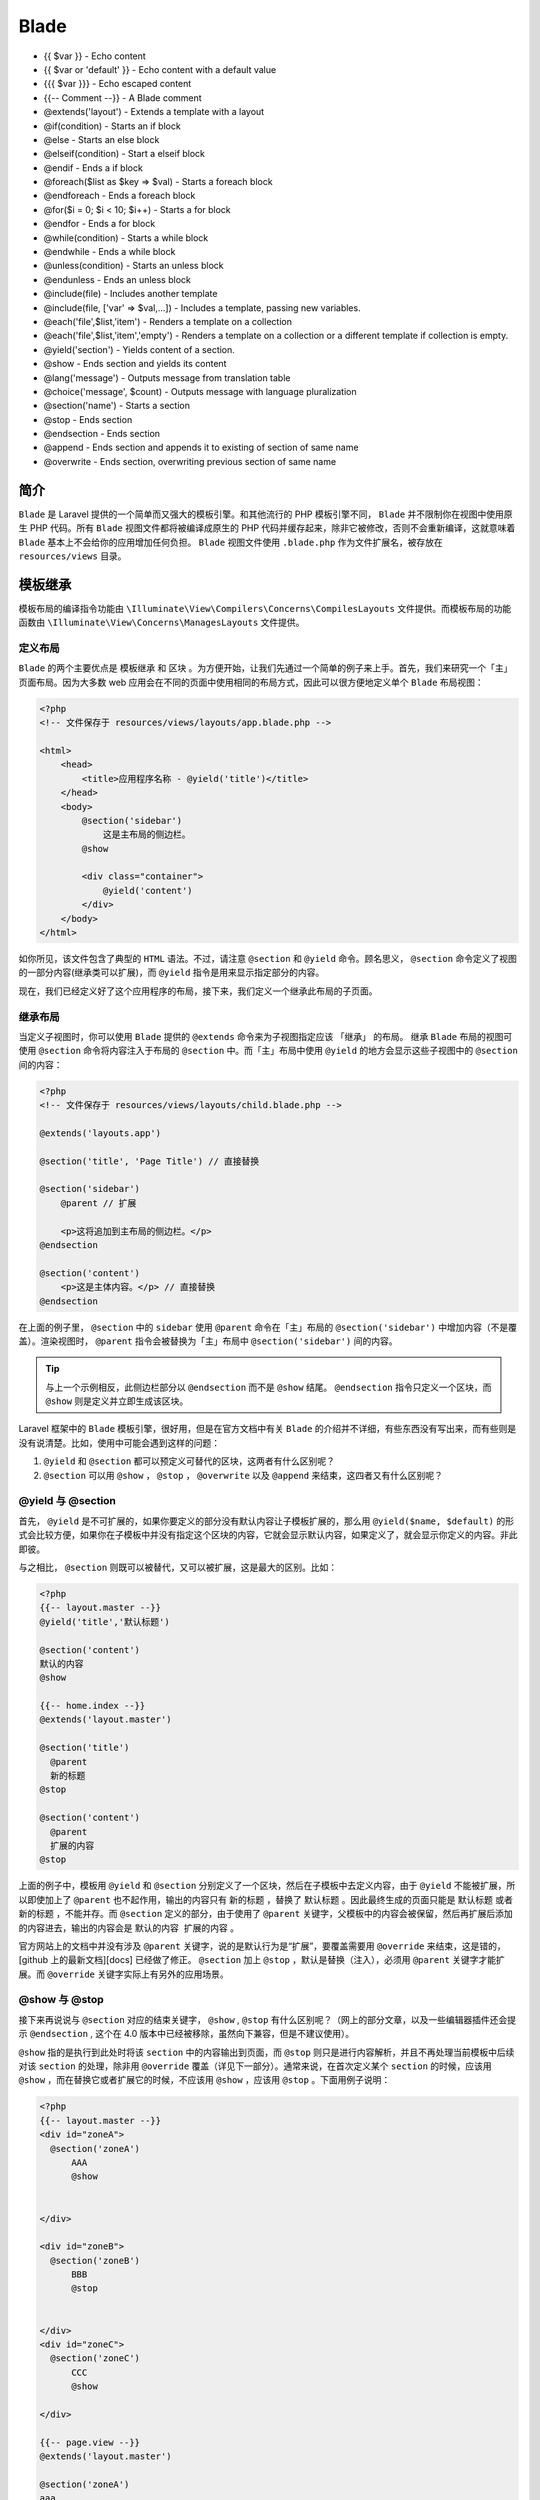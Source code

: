 =====
Blade
=====


- {{ $var }} - Echo content
- {{ $var or 'default' }} - Echo content with a default value
- {{{ $var }}} - Echo escaped content
- {{-- Comment --}} - A Blade comment
- @extends('layout') - Extends a template with a layout
- @if(condition) - Starts an if block
- @else - Starts an else block
- @elseif(condition) - Start a elseif block
- @endif - Ends a if block
- @foreach($list as $key => $val) - Starts a foreach block
- @endforeach - Ends a foreach block
- @for($i = 0; $i < 10; $i++) - Starts a for block
- @endfor - Ends a for block
- @while(condition) - Starts a while block
- @endwhile - Ends a while block
- @unless(condition) - Starts an unless block
- @endunless - Ends an unless block
- @include(file) - Includes another template
- @include(file, ['var' => $val,...]) - Includes a template, passing new variables.
- @each('file',$list,'item') - Renders a template on a collection
- @each('file',$list,'item','empty') - Renders a template on a collection or a different template if collection is empty.
- @yield('section') - Yields content of a section.
- @show - Ends section and yields its content
- @lang('message') - Outputs message from translation table
- @choice('message', $count) - Outputs message with language pluralization
- @section('name') - Starts a section
- @stop - Ends section
- @endsection - Ends section
- @append - Ends section and appends it to existing of section of same name
- @overwrite - Ends section, overwriting previous section of same name

简介
====
``Blade`` 是 Laravel 提供的一个简单而又强大的模板引擎。和其他流行的 PHP 模板引擎不同， ``Blade`` 并不限制你在视图中使用原生 PHP 代码。所有 ``Blade`` 视图文件都将被编译成原生的 PHP 代码并缓存起来，除非它被修改，否则不会重新编译，这就意味着 ``Blade`` 基本上不会给你的应用增加任何负担。 ``Blade`` 视图文件使用 ``.blade.php`` 作为文件扩展名，被存放在 ``resources/views`` 目录。

模板继承
========

模板布局的编译指令功能由 ``\Illuminate\View\Compilers\Concerns\CompilesLayouts`` 文件提供。而模板布局的功能函数由 ``\Illuminate\View\Concerns\ManagesLayouts`` 文件提供。

定义布局
--------
``Blade`` 的两个主要优点是 模板继承 和 区块 。为方便开始，让我们先通过一个简单的例子来上手。首先，我们来研究一个「主」页面布局。因为大多数 web 应用会在不同的页面中使用相同的布局方式，因此可以很方便地定义单个 ``Blade`` 布局视图：

.. code-block:: php

    <?php
    <!-- 文件保存于 resources/views/layouts/app.blade.php -->

    <html>
        <head>
            <title>应用程序名称 - @yield('title')</title>
        </head>
        <body>
            @section('sidebar')
                这是主布局的侧边栏。
            @show

            <div class="container">
                @yield('content')
            </div>
        </body>
    </html>

如你所见，该文件包含了典型的 ``HTML`` 语法。不过，请注意 ``@section`` 和 ``@yield`` 命令。顾名思义， ``@section`` 命令定义了视图的一部分内容(继承类可以扩展)，而 ``@yield`` 指令是用来显示指定部分的内容。

现在，我们已经定义好了这个应用程序的布局，接下来，我们定义一个继承此布局的子页面。

继承布局
--------
当定义子视图时，你可以使用 ``Blade`` 提供的 ``@extends`` 命令来为子视图指定应该 「继承」 的布局。 继承 ``Blade`` 布局的视图可使用 ``@section`` 命令将内容注入于布局的 ``@section`` 中。而「主」布局中使用 ``@yield`` 的地方会显示这些子视图中的 ``@section`` 间的内容：

.. code-block:: php

    <?php
    <!-- 文件保存于 resources/views/layouts/child.blade.php -->

    @extends('layouts.app')

    @section('title', 'Page Title') // 直接替换

    @section('sidebar')
        @parent // 扩展

        <p>这将追加到主布局的侧边栏。</p>
    @endsection

    @section('content')
        <p>这是主体内容。</p> // 直接替换
    @endsection

在上面的例子里， ``@section`` 中的 ``sidebar`` 使用 ``@parent`` 命令在「主」布局的 ``@section('sidebar')`` 中增加内容（不是覆盖）。渲染视图时， ``@parent`` 指令会被替换为「主」布局中 ``@section('sidebar')`` 间的内容。

.. tip:: 与上一个示例相反，此侧边栏部分以 ``@endsection`` 而不是 ``@show`` 结尾。 ``@endsection`` 指令只定义一个区块，而 ``@show`` 则是定义并立即生成该区块。

Laravel 框架中的 ``Blade`` 模板引擎，很好用，但是在官方文档中有关 ``Blade`` 的介绍并不详细，有些东西没有写出来，而有些则是没有说清楚。比如，使用中可能会遇到这样的问题：

1. ``@yield`` 和 ``@section`` 都可以预定义可替代的区块，这两者有什么区别呢？
2. ``@section`` 可以用 ``@show`` ， ``@stop`` ， ``@overwrite`` 以及 ``@append`` 来结束，这四者又有什么区别呢？

@yield 与 @section
------------------
首先， ``@yield`` 是不可扩展的，如果你要定义的部分没有默认内容让子模板扩展的，那么用 ``@yield($name, $default)`` 的形式会比较方便，如果你在子模板中并没有指定这个区块的内容，它就会显示默认内容，如果定义了，就会显示你定义的内容。非此即彼。

与之相比， ``@section`` 则既可以被替代，又可以被扩展，这是最大的区别。比如：

.. code-block:: php

    <?php
    {{-- layout.master --}}
    @yield('title','默认标题')

    @section('content')
    默认的内容
    @show

    {{-- home.index --}}
    @extends('layout.master')

    @section('title')
      @parent
      新的标题
    @stop

    @section('content')
      @parent
      扩展的内容
    @stop

上面的例子中，模板用 ``@yield`` 和 ``@section`` 分别定义了一个区块，然后在子模板中去定义内容，由于 ``@yield`` 不能被扩展，所以即使加上了 ``@parent`` 也不起作用，输出的内容只有 ``新的标题`` ，替换了 ``默认标题`` 。因此最终生成的页面只能是 ``默认标题`` 或者 ``新的标题`` ，不能并存。而 ``@section`` 定义的部分，由于使用了 ``@parent`` 关键字，父模板中的内容会被保留，然后再扩展后添加的内容进去，输出的内容会是 ``默认的内容 扩展的内容`` 。

官方网站上的文档中并没有涉及 ``@parent`` 关键字，说的是默认行为是“扩展”，要覆盖需要用 ``@override`` 来结束，这是错的，[github 上的最新文档][docs] 已经做了修正。 ``@section`` 加上 ``@stop`` ，默认是替换（注入），必须用 ``@parent`` 关键字才能扩展。而 ``@override`` 关键字实际上有另外的应用场景。

@show 与 @stop
--------------
接下来再说说与 ``@section`` 对应的结束关键字， ``@show`` ,  ``@stop`` 有什么区别呢？（网上的部分文章，以及一些编辑器插件还会提示 ``@endsection`` , 这个在 4.0 版本中已经被移除，虽然向下兼容，但是不建议使用）。

``@show`` 指的是执行到此处时将该 ``section`` 中的内容输出到页面，而 ``@stop`` 则只是进行内容解析，并且不再处理当前模板中后续对该 ``section`` 的处理，除非用 ``@override`` 覆盖（详见下一部分）。通常来说，在首次定义某个 ``section`` 的时候，应该用 ``@show`` ，而在替换它或者扩展它的时候，不应该用 ``@show`` ，应该用 ``@stop`` 。下面用例子说明：

.. code-block:: php

    <?php
    {{-- layout.master --}}
    <div id="zoneA">
      @section('zoneA')
          AAA
          @show


    </div>

    <div id="zoneB">
      @section('zoneB')
          BBB
          @stop


    </div>
    <div id="zoneC">
      @section('zoneC')
          CCC
          @show

    </div>

    {{-- page.view --}}
    @extends('layout.master')

    @section('zoneA')
    aaa
    @stop

    @section('zoneB')
    bbb
    @stop

    @section('zoneC')
    ccc
    @show

在 ``layout.master`` 中，用 ``@stop`` 来结束 ``zoneB`` ，由于整个模板体系中，没有以 ``@show`` 结束的 ``zoneB`` 的定义，因此这个区块不会被显示。而在 ``page.view`` 中，用 ``@show`` 定义了 ``zoneC`` ，这会在执行到这里时立即显示内容，并按照模板继承机制继续覆盖内容，因此最终显示的内容会是：

.. code-block:: php

    <?php
    ccc // 来自 page.view
    <div class="zoneA">
      aaa
    </div>

    <div class="zoneB">
    </div>
    <div class="zoneC">
      ccc
    </div>

从结果可以看到， ``zoneB`` 的内容丢失，因为没有用 ``@show`` 告诉引擎输出这部分的内容，而 ``zoneC`` 的内容会显示两次，并且还破坏了 ``layout.master`` 的页面结构，因为 ``@show`` 出现了两次。

@append 和 @override
--------------------
刚才说到了， ``@override`` 并不是在子模板中指明内容替换父模板的默认内容，而是另有用途，那么是如何使用呢？这又涉及到一个 ``section`` 在模板中可以多次使用的问题。也即我们所定义的每一个 ``section`` ，在随后的子模板中其实是可以多次出现的。比如：

.. code-block:: php

    <?php
    {{-- master --}}
    <div>
      @yield('content')

    </div>

    {{-- subview --}}
    @extends('master')

    @section('content')
    加一行内容
    @append

    @section('content')
    再加一行内容
    @append

    @section('content')
    加够了，到此为止吧。
    @stop

在上例中，我在父级模板中只定义了一个名为 ``content`` 的 ``section`` ，而在子模板中三次指定了这个 ``section`` 的内容。 这个例子最终的输出是：

.. code-block:: html

    <div>
    加一行内容
    再加一行内容
    加够了，到此为止吧。
    </div>

三次指定的内容都显示出来了，关键就在于 ``@append`` 这个关键字，它表明 ``此处的内容添加到`` ，因此内容会不断扩展。而最后用了`` @stop`` ，表示这个 ``section`` 的处理到此为止。如果在后面继续用 ``@append`` 或者 ``@stop`` 来指定这个 ``section`` 的内容，都不会生效。除非用 ``@override`` 来处理。 ``@override`` 的意思就是 ``覆盖之前的所有定义，以这次的为准`` 。比如：

.. code-block:: php

    <?php
    {{-- master --}}
    <div>
      @yield('content')
        @yield('message')
    </div>
    {{-- master --}}
    <div>
      @section('content')
        加一行内容
        @append
        @section('content')
        再加一行内容
        @append
        @section('content')
        加够了，结束吧
        @stop
        @section('content')
        都不要了，我说的。
        @override
    </div>

这个例子和刚才的类似，只不过最后加了一组定义。最终的输出会是：

.. code-block:: html

    <div>
      都不要了，我说的。
    </div>

所以，在正式的项目中，有时候需要对数据进行遍历输出的，可以使用 ``@append`` ，而如果遍历到了某个数据发现前面的都错了呢？用 ``@override`` 就可以全部推翻。


Components & Slots
==================

视图组件编译指令由 ``\Illuminate\View\Compilers\Concerns\CompilesComponents`` 文件提供；而视图组件的功能函数由 ``\Illuminate\View\Concerns\ManagesComponents`` 文件提供。

``Components`` 和 ``slots`` 类似于布局中的 @section，但其使用方式更容易使人理解。首先，假设我们有一个能在整个应用程序中被重复使用的「警告」组件:

.. code-block:: php

    <?php
    <!-- /resources/views/alert.blade.php -->

    <div class="alert alert-danger">
        {{ $slot }}
    </div>

``{{ $slot }}`` 变量将包含我们希望注入到组件的内容。然后，我们可以使用 ``Blade`` 命令 ``@component`` 来构建这个组件：

.. code-block:: php

    <?php
    @component('alert')
        <strong>Whoops!</strong> Something went wrong!
    @endcomponent

有时为组件定义多个 ``slots`` 是很有帮助的。现在我们要对「警报」组件进行修改，让它可以注入「标题」。通过简单地 「打印」匹配其名称的变量来显示被命名的 ``@slot`` 之间的内容：

.. code-block:: php

    <?php
    <!-- /resources/views/alert.blade.php -->

    <div class="alert alert-danger">
        <div class="alert-title">{{ $title }}</div>

        {{ $slot }}
    </div>

现在，我们可以使用 ``@slot`` 指令注入内容到已命名的 ``slot`` 中，任何没有被 ``@slot`` 指令包裹住的内容将传递给组件中的 ``$slot`` 变量:

.. code-block:: php

    <?php
    @component('alert')
        @slot('title')
            Forbidden
        @endslot

        你没有权限访问这个资源！
    @endcomponent

向组件传递数据
--------------
需要向组件传递数据时，可以给 ``@component`` 指令的第二个参数传入一个数组。数组里的数据将在组件模板以变量的形式生效：

.. code-block:: php

    <?php
    @component('alert', ['foo' => 'bar'])
        ...
    @endcomponent

组件别名(5.5 找不到功能实现代码)
----------------------------
子目录中的 ``Blade`` 组件，使用别名更方便访问。现在，有一个 ``Blade`` 组件存储在 ``resources/views/components/alert.blade.php`` ，可以使用 ``component`` 方法给它起个 ``alert`` 的别名。通常，在 ``AppServiceProvider`` 的 ``boot`` 方法中完成这个操作：

.. code-block:: php

    <?php
    use Illuminate\Support\Facades\Blade;

    Blade::component('components.alert', 'alert');

组件起好别名后，使用指令渲染：

.. code-block:: php

    <?php
    @alert(['type' => 'danger'])
        你无权访问！
    @endalert

也可以不传参数：

.. code-block:: php

    <?php
    @alert
        你无权访问！
    @endalert

显示数据
========
传入 ``Blade`` 视图的数据，通过双花括号包裹来显示。例如，给出如下路由：

.. code-block:: php

    <?php
    Route::get('greeting', function () {
        return view('welcome', ['name' => 'Samantha']);
    });

这样显示 ``name`` 变量的内容：

.. code-block:: php

    <?php
    Hello, {{ $name }}.

当然，不限于显示传入视图的变量内容，还可以输出 PHP 函数结果。实际上，可以在 Blade ``echo`` 语句里放置任何 PHP 代码：

.. code-block:: php

    <?php
    The current UNIX timestamp is {{ time() }}.

.. tip:: Blade ``{{ }}`` 语句会自动调用 PHP 的 ``htmlspecialchars`` 函数防止 ``XSS`` 攻击。

显示未转义数据
--------------
默认情况下，Blade ``{{ }}`` 语句会自动调用 PHP 的 ``htmlspecialchars`` 函数防止 ``XSS`` 攻击。不想转义的话，可以使用以下语法：

.. code-block:: php

    <?php
    Hello, {!! $name !!}.

.. note:: 输出用户提供的数据时，千万要小心。对用户提供的数据，总是要使用双花括号进行显示，防止 ``XSS`` 攻击。

渲染 JSON
---------
有时，为了初始化 JavaScript 变量，需要将传入视图的数组进行 ``JSON`` 化。例如：

.. code-block:: php

    <?php
    <script>
        var app = <?php echo json_encode($array); ?>;
    </script>

然而，可以用 ``@json`` Blade 指令替代手动 ``json_encode`` ：

.. code-block:: php

    <?php
    <script>
        var app = @json($array);
    </script>

HTML 实体转换
-------------
默认情况下，Blade （和 Laravel 的 辅助函数 ``e`` ） 会将 HTML 全部转换。要关闭全部转换，可以在 ``AppServiceProvider`` 的 ``boot`` 方法里调用 ``Blade::withoutDoubleEncoding`` ：

.. code-block:: php

    <?php

    namespace App\Providers;

    use Illuminate\Support\Facades\Blade;
    use Illuminate\Support\ServiceProvider;

    class AppServiceProvider extends ServiceProvider
    {
        /**
         * 引导应用服务.
         *
         * @return void
         */
        public function boot()
        {
            Blade::withoutDoubleEncoding(); // 5.5找不到代码
        }
    }

Blade & JavaScript 框架
-----------------------
由于许多 JavaScript 框架也是用花括号来表示要显示在浏览器的表达式， 可以使用 ``@`` 符告诉 ``Blade`` 渲染引擎保持这个表达式不变。例如：

.. code-block:: php

    <?php
    <h1>Laravel</h1>

    Hello, @{{ name }}.

渲染后， ``Blade`` 引擎会把 ``@`` 符移除，但是 ``{{ name }}`` 表达式保留，从而让 JavaScript 框架去渲染它。

@verbatim 指令
---------------
如果模板中一大部分需要显示 JavaScript 变量，就可以用 ``@verbatim`` 指令包裹住 HTML，这样就不用在每个 Blade ``echo`` 语句前加 ``@`` 符：

.. code-block:: php

    <?php
    @verbatim
        <div class="container">
            Hello, {{ name }}.
        </div>
    @endverbatim

流程控制
========
除了模板继承和数据显示外， ``Blade`` 还为常用的 PHP 流程控制提供了便捷语句，例如条件语句和循环语句。这些语句不但简洁，还与 PHP 语句相似。


条件指令
--------
视图条件编译指令由 ``\Illuminate\View\Compilers\Concerns\CompilesConditionals`` 文件提供。

If 语句
^^^^^^^

使用 ``@if`` 、 ``@elseif`` 、 ``@else`` 和 ``@endif`` 指令构建 ``if`` 语句。这些指令与 PHP 对应，这些指令括号中是php语句：

.. code-block:: php

    <?php
    @if (count($records) === 1)
        我有一条记录！
    @elseif (count($records) > 1)
        我有好几条记录！
    @else
       我没有记录！
    @endif

为方便起见， ``Blade`` 还提供了 ``@unless`` 指令：

.. code-block:: php

    <?php
    @unless (Auth::check())
        未登陆
    @endunless

除了以上述指令， ``@isset`` 和 ``@empty`` 也可能用到，功能与 ``PHP`` 函数对应：

.. code-block:: php

    <?php
    @isset($records)
        // $records 已定义且不为 null
    @endisset

    @empty($records)
        // $records 为空
    @endempty

认证指令
^^^^^^^^^

``@auth`` 和 ``@guest`` 指令用来快速认证当前用户：

.. code-block:: php

    <?php
    @auth
        // 通过认证
    @endauth

    @guest
        // 未通过认证
    @endguest

必要的话，可以在 ``@auth`` 和 ``@guest`` 指令中指定 认证看守器（ ``Guard`` ）：

.. code-block:: php

    <?php
    @auth('admin')
        // 通过认证
    @endauth

    @guest('admin')
        // 未通过认证
    @endguest

Section 指令
^^^^^^^^^^^^
``@hasSection`` 指令检查指定的 ``section`` 区块是否有内容，如果有内容，则输出它的内容：

.. code-block:: php

    <?php
    @hasSection('navigation')
        <div class="pull-right">
            @yield('navigation')
        </div>

        <div class="clearfix"></div>
    @endif

Switch 语句
^^^^^^^^^^^
可以使用 ``@switch`` 、 ``@case`` 、 ``@break`` 、 ``@default`` 和 ``@endswitch`` 指令来构建 ``Switch`` 语句：

.. code-block:: php

    <?php
    @switch($i)
        @case(1)
            First case...
            @break

        @case(2)
            Second case...
            @break

        @default
            Default case...
    @endswitch

循环
----

视图条件编译指令由 ``\Illuminate\View\Compilers\Concerns\CompilesLoops`` 文件提供。

除了条件表达式外， ``Blade`` 也支持 PHP 的循环结构。同样，以下这些指令中的每一个都与其 PHP 对应的函数相同：

.. code-block:: php

    <?php
    @for ($i = 0; $i < 10; $i++)
        目前的值为 {{ $i }}
    @endfor

    @foreach ($users as $user)
        <p>此用户为 {{ $user->id }}</p>
    @endforeach

    @forelse ($users as $user) // 如果要在列表为空时显示不同的消息，请使用forelse-empty-endforeach构造。
        <li>{{ $user->name }}</li>
    @empty
        <p>没有用户</p>
    @endforelse

    @while (true)
        <p>死循环了</p>
    @endwhile

.. tip:: 循环时，你可以使用 循环变量 来获取循环的信息，例如是否在循环中进行第一次或最后一次迭代。

当使用循环时，你也可以结束循环或跳过当前迭代：

.. code-block:: php

    <?php
    @foreach ($users as $user)
        @if ($user->type == 1)
            @continue
        @endif

        <li>{{ $user->name }}</li>

        @if ($user->number == 5)
            @break
        @endif
    @endforeach

你还可以使用一行代码包含指令声明的条件：

.. code-block:: php

    <?php
    @foreach ($users as $user)
        @continue($user->type == 1)

        <li>{{ $user->name }}</li>

        @break($user->number == 5)
    @endforeach


循环变量
--------
循环时，可以在循环内使用 ``$loop`` 变量。这个变量可以提供一些有用的信息，比如当前循环的索引，当前循环是不是首次迭代，又或者当前循环是不是最后一次迭代：

.. code-block:: php

    <?php
    @foreach ($users as $user)
        @if ($loop->first)
            这是第一个迭代。
        @endif

        @if ($loop->last)
            这是最后一个迭代。
        @endif

        <p>This is user {{ $user->id }}</p>
    @endforeach

在一个嵌套的循环中，可以通过使用 ``$loop`` 变量的 ``parent`` 属性来获取父循环中的 ``$loop`` 变量：

.. code-block:: php

    @foreach ($users as $user)
        @foreach ($user->posts as $post)
            @if ($loop->parent->first)
                This is first iteration of the parent loop.
            @endif
        @endforeach
    @endforeach

``$loop`` 变量也包含了其它各种有用的属性：

+------------------+--------------------------------------+
| 属性             | 描述                                 |
+==================+======================================+
| $loop->index     | 当前循环迭代的索引（从0开始）。      |
+------------------+--------------------------------------+
| $loop->iteration | 当前循环迭代 （从1开始）。           |
+------------------+--------------------------------------+
| $loop->remaining | 循环中剩余迭代数量。                 |
+------------------+--------------------------------------+
| $loop->count     | 迭代中的数组项目总数。               |
+------------------+--------------------------------------+
| $loop->first     | 当前迭代是否是循环中的首次迭代。     |
+------------------+--------------------------------------+
| $loop->last      | 当前迭代是否是循环中的最后一次迭代。 |
+------------------+--------------------------------------+
| $loop->depth     | 当前循环的嵌套级别。                 |
+------------------+--------------------------------------+
| $loop->parent    | 在嵌套循环中，父循环的变量。         |
+------------------+--------------------------------------+

注释
----

视图注释编译指令编译指令在 ``\Illuminate\View\Compilers\Concerns\CompilesComments`` 文件提供。

``Blade`` 也能在视图中定义注释。然而，跟 ``HTML`` 的注释不同的， ``Blade`` 注释不会被包含在应用程序返回的 ``HTML`` 内：

.. code-block:: php

    <?php
    {{-- 此注释将不会出现在渲染后的 HTML --}}

PHP
---
在某些情况下，将 ``PHP`` 代码嵌入到视图中很有用。你可以使用 ``Blade`` 的 ``@php`` 指令在模板中执行一段纯 ``PHP`` 代码：

.. code-block:: php

    <?php
    @php
        //
    @endphp

.. tip:: 虽然 ``Blade`` 提供了这个功能，但频繁地使用意味着你的模版被嵌入了太多的逻辑。

引入子视图
==========

引入子视图的编译指令由 ``\Illuminate\View\Compilers\Concerns\CompilesIncludes`` 文件提供。

你可以使用 ``Blade`` 的 ``@include`` 命令来引入一个已存在的视图，所有在父视图的可用变量在被引入的视图中都是可用的。

.. code-block:: php

    <?php
    <div>
        @include('shared.errors')

        <form>
            <!-- 表单内容 -->
        </form>
    </div>

被引入的视图会继承父视图中的所有数据，同时也可以向引入的视图传递额外的数组数据：

.. code-block:: php

    <?php
    @include('view.name', ['some' => 'data'])

当然，如果尝试使用 ``@include`` 去引入一个不存在的视图， Laravel 会抛出错误。如果想引入一个可能存在或可能不存在的视图，就使用 ``@includeIf`` 指令:

.. code-block:: php

    <?php
    @includeIf('view.name', ['some' => 'data'])

如果要根据给定的布尔条件 ``@include`` 视图，可以使用 ``@includeWhen`` 指令：

.. code-block:: php

    <?php
    @includeWhen($boolean, 'view.name', ['some' => 'data'])

要包含来自给定数组视图的第一个视图，可以使用 ``includeFirst`` 指令：

.. code-block:: php

    <?php
    @includeFirst(['custom.admin', 'admin'], ['some' => 'data'])

.. note:: 请避免在 ``Blade`` 视图中使用 ``__DIR__`` 及 ``__FILE__`` 常量，因为它们会引用编译视图时缓存文件的位置。

为集合渲染视图
--------------
你可以使用 ``Blade`` 的 ``@each`` 命令将循环及引入写成一行代码：

.. code-block:: php

    <?php
    @each('view.name', $jobs, 'job')

第一个参数是对数组或集合中的每个元素进行渲染的部分视图。第二个参数是要迭代的数组或集合，而第三个参数是将被分配给视图中当前迭代的变量名称。举个例子，如果你要迭代一个 ``jobs`` 数组，通常会使用子视图中的变量 ``job`` 来获取每个 ``job`` 。当前迭代的 ``key`` 将作为子视图中的 ``key`` 变量。

你也可以传递第四个参数到 ``@each`` 命令。当需要迭代的数组为空时，将会使用这个参数提供的视图来渲染。

.. code-block:: php

    <?php
    @each('view.name', $jobs, 'job', 'view.empty')

.. note:: 通过 ``@each`` 渲染的视图不会从父视图继承变量。 如果子视图需要这些变量，则应该使用 ``@foreach`` 和 ``@include`` 。

请注意，这不是唯一的方法。这个结构大致相当于：

.. code-block:: php

    <?php
    @forelse($this->item->users as $key => $value)
        @include('view.name', array('key' => $key, 'job' => $job)
    @empty
        @include('view.empty')
    @endforelse

堆栈
====

引入堆栈的编译指令由 ``\Illuminate\View\Compilers\Concerns\CompilesStacks`` 文件提供。


``Blade`` 可以被推送到在其他视图或布局中的其他位置渲染的命名堆栈。这在子视图中指定所需的 JavaScript 库时非常有用：

.. code-block:: php

    <?php
    @push('scripts')
        <script src="/example.js"></script>
    @endpush
    @prepend('scripts')
        <script src="/first.js"></script>
    @endprepend

你可以根据需要多次压入堆栈，通过 ``@stack`` 命令中传递堆栈的名称来渲染完整的堆栈内容：

.. code-block:: php

    <?php
    <head>
        <!-- Head Contents -->

        @stack('scripts')
    </head>

服务注入
========

服务注入的编译指令由 ``\Illuminate\View\Compilers\Concerns\CompilesInjections`` 文件提供。

``@inject`` 命令可用于从 Laravel 服务容器 中检索服务。传递给 ``@inject`` 的第一个参数为置放该服务的变量名称，而第二个参数是要解析的服务的类或是接口的名称：

.. code-block:: php

    <?php
    @inject('metrics', 'App\Services\MetricsService')

    <div>
        Monthly Revenue: {{ $metrics->monthlyRevenue() }}.
    </div>

拓展 Blade
==========

底层调用 ``\Illuminate\View\Compilers\BladeCompiler`` 的 ``directive`` 方法。

``Blade`` 甚至允许你使用 ``directive`` 方法来定义自定义指令。当 ``Blade`` 编译器遇到自定义指令时，它将使用指令包含的表达式调用提供的回调。

以下示例创建一个 ``@datetime($var)`` 伪指令，该伪指令格式化给定的 ``DateTime`` 实例 ``$var`` ：

.. code-block:: php

    <?php

    namespace App\Providers;

    use Illuminate\Support\Facades\Blade;
    use Illuminate\Support\ServiceProvider;

    class AppServiceProvider extends ServiceProvider
    {
        /**
         * 执行注册后引导服务。
         *
         * @return void
         */
        public function boot()
        {
            Blade::directive('datetime', function ($expression) {
                return "<?php echo ($expression)->format('m/d/Y H:i'); ?>";
            });
        }

        /**
         * 在容器中注册绑定。
         *
         * @return void
         */
        public function register()
        {
            //
        }
    }

如你所见，我们可以链式调用在指令中传递的任何表达式的 ``format`` 方法。所以，在这个例子里，该 @datetime($datetime) 指令最终生成了以下 PHP 代码：

.. code-block:: php

    <?php echo ($var)->format('m/d/Y H:i'); ?>

.. note:: 更新 ``Blade`` 指令的逻辑后，你需要删除所有已缓存的 ``Blade`` 视图。使用 ``Artisan`` 命令 ``view:clear`` 来清除被缓存的视图。

自定义 If 语句
--------------

底层调用 ``\Illuminate\View\Compilers\BladeCompiler`` 的 ``if`` 方法。

编写自定义指令有时候比定义简单、常见的条件语句更复杂，但是它又非常必要。因此， ``Blade`` 提供了一个 ``Blade::if`` 方法，它能使用闭包来快速定义自定义条件指令。 例如，定义一个自定义条件来检查当前的应用程序环境。我们可以在 ``AppServiceProvider`` 的 ``boot`` 方法中这样做：

.. code-block:: php

    <?php
    use Illuminate\Support\Facades\Blade;

    /**
     * 执行服务的注册后引导。
     *
     * @return void
     */
    public function boot()
    {
        Blade::if('env', function ($environment) {
            return app()->environment($environment);
        });
    }

一旦你定义了自定义条件之后，就可以很轻松地在模板中使用它：

.. code-block:: php

    <?php
    @env('local')
        // 该应用在本地环境中...
    @elseenv('testing')
        // 该应用在测试环境中...
    @else
        // 该应用不在本地或测试环境中...
    @endenv

